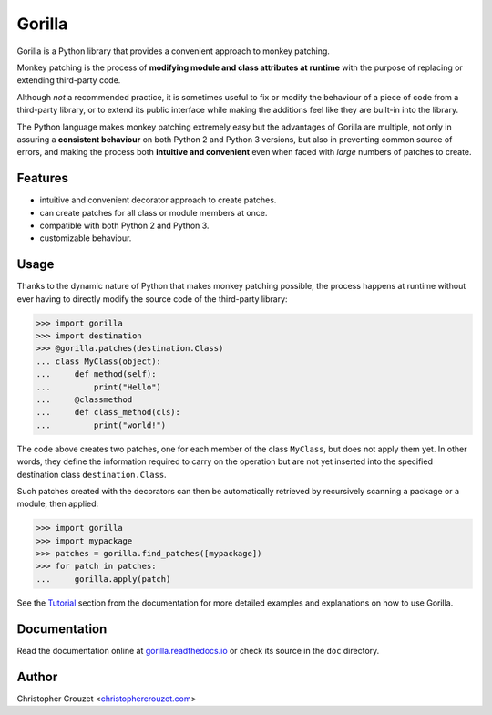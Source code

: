 Gorilla
=======

.. image:: https://img.shields.io/travis/christophercrouzet/gorilla/master.svg
   :target: https://travis-ci.org/christophercrouzet/gorilla
   :alt: Build status

.. image:: https://img.shields.io/coveralls/christophercrouzet/gorilla/master.svg
   :target: https://coveralls.io/r/christophercrouzet/gorilla
   :alt: Coverage Status

.. image:: https://img.shields.io/pypi/v/gorilla.svg
   :target: https://pypi.python.org/pypi/gorilla
   :alt: PyPI latest version

.. image:: https://readthedocs.org/projects/gorilla/badge/?version=latest
   :target: https://gorilla.readthedocs.io
   :alt: Documentation status

.. image:: https://img.shields.io/pypi/l/gorilla.svg
   :target: https://pypi.python.org/pypi/gorilla
   :alt: License


Gorilla is a Python library that provides a convenient approach to monkey
patching.

Monkey patching is the process of **modifying module and class attributes at
runtime** with the purpose of replacing or extending third-party code.

Although *not* a recommended practice, it is sometimes useful to fix or modify
the behaviour of a piece of code from a third-party library, or to extend its
public interface while making the additions feel like they are built-in into
the library.

The Python language makes monkey patching extremely easy but the advantages of
Gorilla are multiple, not only in assuring a **consistent behaviour** on both
Python 2 and Python 3 versions, but also in preventing common source of errors,
and making the process both **intuitive and convenient** even when faced with
*large* numbers of patches to create.


Features
--------

* intuitive and convenient decorator approach to create patches.
* can create patches for all class or module members at once.
* compatible with both Python 2 and Python 3.
* customizable behaviour.


Usage
-----

Thanks to the dynamic nature of Python that makes monkey patching possible, the
process happens at runtime without ever having to directly modify the source
code of the third-party library:

.. code-block:: python

   >>> import gorilla
   >>> import destination
   >>> @gorilla.patches(destination.Class)
   ... class MyClass(object):
   ...     def method(self):
   ...         print("Hello")
   ...     @classmethod
   ...     def class_method(cls):
   ...         print("world!")


The code above creates two patches, one for each member of the class
``MyClass``, but does not apply them yet. In other words, they define the
information required to carry on the operation but are not yet inserted into
the specified destination class ``destination.Class``.

Such patches created with the decorators can then be automatically retrieved by
recursively scanning a package or a module, then applied:

.. code-block:: python

   >>> import gorilla
   >>> import mypackage
   >>> patches = gorilla.find_patches([mypackage])
   >>> for patch in patches:
   ...     gorilla.apply(patch)


See the `Tutorial`_ section from the documentation for more detailed examples
and explanations on how to use Gorilla.


Documentation
-------------

Read the documentation online at `gorilla.readthedocs.io`_ or check its source
in the ``doc`` directory.


Author
------

Christopher Crouzet
<`christophercrouzet.com <https://christophercrouzet.com>`_>


.. _gorilla.readthedocs.io: https://gorilla.readthedocs.io
.. _Tutorial: https://gorilla.readthedocs.io/en/latest/tutorial.html
